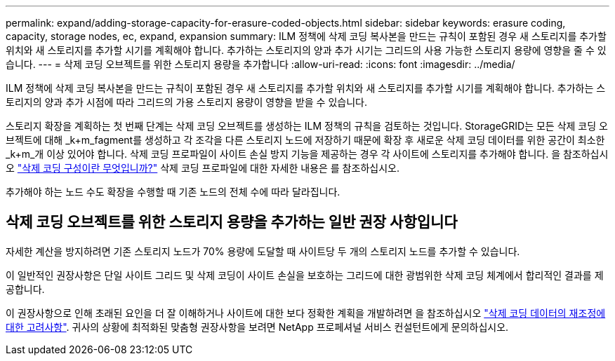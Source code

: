 ---
permalink: expand/adding-storage-capacity-for-erasure-coded-objects.html 
sidebar: sidebar 
keywords: erasure coding, capacity, storage nodes, ec, expand, expansion 
summary: ILM 정책에 삭제 코딩 복사본을 만드는 규칙이 포함된 경우 새 스토리지를 추가할 위치와 새 스토리지를 추가할 시기를 계획해야 합니다. 추가하는 스토리지의 양과 추가 시기는 그리드의 사용 가능한 스토리지 용량에 영향을 줄 수 있습니다. 
---
= 삭제 코딩 오브젝트를 위한 스토리지 용량을 추가합니다
:allow-uri-read: 
:icons: font
:imagesdir: ../media/


[role="lead"]
ILM 정책에 삭제 코딩 복사본을 만드는 규칙이 포함된 경우 새 스토리지를 추가할 위치와 새 스토리지를 추가할 시기를 계획해야 합니다. 추가하는 스토리지의 양과 추가 시점에 따라 그리드의 가용 스토리지 용량이 영향을 받을 수 있습니다.

스토리지 확장을 계획하는 첫 번째 단계는 삭제 코딩 오브젝트를 생성하는 ILM 정책의 규칙을 검토하는 것입니다. StorageGRID는 모든 삭제 코딩 오브젝트에 대해 _k+m_fagment를 생성하고 각 조각을 다른 스토리지 노드에 저장하기 때문에 확장 후 새로운 삭제 코딩 데이터를 위한 공간이 최소한 _k+m_개 이상 있어야 합니다. 삭제 코딩 프로파일이 사이트 손실 방지 기능을 제공하는 경우 각 사이트에 스토리지를 추가해야 합니다. 을 참조하십시오 link:../ilm/what-erasure-coding-schemes-are.html["삭제 코딩 구성이란 무엇입니까?"] 삭제 코딩 프로파일에 대한 자세한 내용은 를 참조하십시오.

추가해야 하는 노드 수도 확장을 수행할 때 기존 노드의 전체 수에 따라 달라집니다.



== 삭제 코딩 오브젝트를 위한 스토리지 용량을 추가하는 일반 권장 사항입니다

자세한 계산을 방지하려면 기존 스토리지 노드가 70% 용량에 도달할 때 사이트당 두 개의 스토리지 노드를 추가할 수 있습니다.

이 일반적인 권장사항은 단일 사이트 그리드 및 삭제 코딩이 사이트 손실을 보호하는 그리드에 대한 광범위한 삭제 코딩 체계에서 합리적인 결과를 제공합니다.

이 권장사항으로 인해 초래된 요인을 더 잘 이해하거나 사이트에 대한 보다 정확한 계획을 개발하려면 을 참조하십시오 link:considerations-for-rebalancing-erasure-coded-data.html["삭제 코딩 데이터의 재조정에 대한 고려사항"]. 귀사의 상황에 최적화된 맞춤형 권장사항을 보려면 NetApp 프로페셔널 서비스 컨설턴트에게 문의하십시오.
